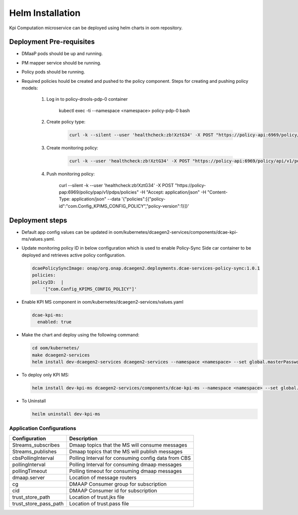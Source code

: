 .. This work is licensed under a Creative Commons Attribution 4.0 International License.
.. http://creativecommons.org/licenses/by/4.0
.. _kpi-installation:


Helm Installation
=================

Kpi Computation microservice can be deployed using helm charts in oom repository.


Deployment Pre-requisites
~~~~~~~~~~~~~~~~~~~~~~
- DMaaP pods should be up and running.

- PM mapper service should be running.

- Policy pods should be running.

- Required policies hould be created and pushed to the policy component. Steps for creating and pushing policy models:

     1. Log in to policy-drools-pdp-0 container

             .. code-block:: bash

             kubectl exec -ti --namespace <namespace> policy-pdp-0 bash


     2. Create policy type:

             .. code-block:: bash

              curl -k --silent --user 'healthcheck:zb!XztG34' -X POST "https://policy-api:6969/policy/api/v1/policytypes" -H "Accept: application/json" -H "Content-Type: application/json" --data '{"policy_types":{"onap.policies.monitoring.docker.kpims.app":{"derived_from":"onap.policies.Monitoring:1.0.0","description":"KPI ms policy type","properties":{"domain":{"required":true,"type":"string"},"methodForKpi":{"type":"list","required":true,"entry_schema":{"type":"policy.data.methodForKpi_properties"}}},"version":"1.0.0"}},"data_types":{"policy.data.methodForKpi_properties":{"derived_from":"tosca.nodes.Root","properties":{"eventName":{"type":"string","required":true},"controlLoopSchemaType":{"type":"string","required":true},"policyScope":{"type":"string","required":true},"policyName":{"type":"string","required":true},"policyVersion":{"type":"string","required":true},"kpis":{"type":"list","required":true,"entry_schema":{"type":"policy.data.kpis_properties"}}}},"policy.data.kpis_properties":{"derived_from":"tosca.nodes.Root","properties":{"measType":{"type":"string","required":true},"operation":{"type":"string","required":true},"operands":{"type":"string","required":true}}}},"tosca_definitions_version":"tosca_simple_yaml_1_1_0"}'

     3. Create monitoring policy:

             .. code-block:: bash

              curl -k --user 'healthcheck:zb!XztG34' -X POST "https://policy-api:6969/policy/api/v1/policytypes/onap.policies.monitoring.docker.kpims.app/versions/1.0.0/policies" -H "Accept: application/json" -H "Content-Type: application/json" --data '{"name":"ToscaServiceTemplateSimple","topology_template":{"policies":[{"com.Config_KPIMS_CONFIG_POLICY":{"type":"onap.policies.monitoring.docker.kpims.app","type_version":"1.0.0","version":"1.0.0","metadata":{"policy-id":"com.Config_KPIMS_CONFIG_POLICY","policy-version":"1"},"name":"com.Config_KPIMS_CONFIG_POLICY","properties":{"domain":"measurementsForKpi","methodForKpi":[{"eventName":"perf3gpp_CORE-AMF_pmMeasResult","controlLoopSchemaType":"SLICE","policyScope":"resource=networkSlice;type=configuration","policyName":"configuration.dcae.microservice.kpi-computation","policyVersion":"v0.0.1","kpis":[{"measType":"AMFRegNbr","operation":"SUM","operands":"RM.RegisteredSubNbrMean"}]},{"eventName":"perf3gpp_CORE-UPF_pmMeasResult","controlLoopSchemaType":"SLICE","policyScope":"resource=networkSlice;type=configuration","policyName":"configuration.dcae.microservice.kpi-computation","policyVersion":"v0.0.1","kpis":[{"measType":"UpstreamThr","operation":"SUM","operands":"GTP.InDataOctN3UPF"},{"measType":"DownstreamThr","operation":"SUM","operands":"GTP.OutDataOctN3UPF"}]}]}}}]},"tosca_definitions_version":"tosca_simple_yaml_1_1_0","version":"1.0.0"}'


     4. Push monitoring policy:

             .. code-block:: bash

             curl --silent -k --user 'healthcheck:zb!XztG34' -X POST "https://policy-pap:6969/policy/pap/v1/pdps/policies" -H "Accept: application/json" -H "Content-Type: application/json" --data '{"policies":[{"policy-id":"com.Config_KPIMS_CONFIG_POLICY","policy-version":1}]}'

Deployment steps
~~~~~~~~~~~~~~~~

- Default app config values can be updated in oom/kubernetes/dcaegen2-services/components/dcae-kpi-ms/values.yaml.

- Update monitoring policy ID in below configuration which is used to enable Policy-Sync Side car container to be deployed and retrieves active policy configuration.

  .. code-block :: bash
 
    dcaePolicySyncImage: onap/org.onap.dcaegen2.deployments.dcae-services-policy-sync:1.0.1
    policies:
    policyID:  |
        '["com.Config_KPIMS_CONFIG_POLICY"]'

- Enable KPI MS component in oom/kubernetes/dcaegen2-services/values.yaml

  .. code-block:: bash

    dcae-kpi-ms:
      enabled: true

- Make the chart and deploy using the following command:

  .. code-block:: bash

    cd oom/kubernetes/
    make dcaegen2-services
    helm install dev-dcaegen2-services dcaegen2-services --namespace <namespace> --set global.masterPassword=<password>

- To deploy only KPI MS:

  .. code-block:: bash

    helm install dev-kpi-ms dcaegen2-services/components/dcae-kpi-ms --namespace <namespace> --set global.masterPassword=<password>

- To Uninstall

  .. code-block:: bash

    heilm uninstall dev-kpi-ms



Application Configurations 
--------------------------
+-------------------------------+------------------------------------------------+
|Configuration                  | Description                                    |
+===============================+================================================+
|Streams_subscribes             | Dmaap topics that the MS will consume messages |
+-------------------------------+------------------------------------------------+
|Streams_publishes              | Dmaap topics that the MS will publish messages |
+-------------------------------+------------------------------------------------+
|cbsPollingInterval             | Polling Interval for consuming config data from|
|                               | CBS                                            |
+-------------------------------+------------------------------------------------+
|pollingInterval                | Polling Interval for consuming dmaap messages  |
+-------------------------------+------------------------------------------------+
|pollingTimeout                 | Polling timeout for consuming dmaap messages   |
+-------------------------------+------------------------------------------------+
|dmaap.server                   | Location of message routers                    |
+-------------------------------+------------------------------------------------+
|cg                             | DMAAP Consumer group for subscription          |
+-------------------------------+------------------------------------------------+
|cid                            | DMAAP Consumer id for subscription             |
+-------------------------------+------------------------------------------------+
|trust_store_path               | Location of trust.jks file                     |
+-------------------------------+------------------------------------------------+
|trust_store_pass_path          | Location of trust.pass file                    | 
+-------------------------------+------------------------------------------------+

                                                                                       
